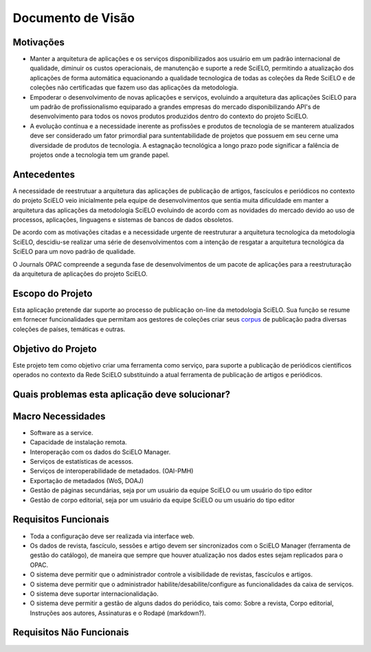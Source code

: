 ==================
Documento de Visão
==================

Motivações
==========

* Manter a arquitetura de aplicações e os serviços disponibilizados aos usuário em um padrão internacional 
  de qualidade, diminuir os custos operacionais, de manutenção e suporte a rede SciELO, permitindo a 
  atualização dos aplicações de forma automática equacionando a qualidade tecnologica de todas as
  coleções da Rede SciELO e de coleções não certificadas que fazem uso das aplicações da metodologia.

* Empoderar o desenvolvimento de novas aplicações e serviços, evoluindo a arquitetura das aplicações
  SciELO para um padrão de profissionalismo equiparado a grandes empresas do mercado disponibilizando
  API's de desenvolvimento para todos os novos produtos produzidos dentro do contexto do projeto SciELO.

* A evolução contínua e a necessidade inerente as profissões e produtos de tecnologia de se manterem 
  atualizados deve ser considerado um fator primordial para suntentabilidade de projetos que possuem em seu
  cerne uma diversidade de produtos de tecnologia. A estagnação tecnológica a longo prazo pode significar
  a falência de projetos onde a tecnologia tem um grande papel.

Antecedentes
============

A necessidade de reestrutuar a arquitetura das aplicações de publicação de artigos, fascículos e
periódicos no contexto do projeto SciELO veio inicialmente pela equipe de desenvolvimentos que 
sentia muita dificuldade em manter a arquitetura das aplicações da metodologia SciELO evoluindo
de acordo com as novidades do mercado devido ao uso de processos, aplicações, linguagens e sistemas de
bancos de dados obsoletos.

De acordo com as motivações citadas e a necessidade urgente de reestruturar a arquitetura tecnologica
da metodologia SciELO, descidiu-se realizar uma série de desenvolvimentos com a intenção de resgatar
a arquitetura tecnológica da SciELO para um novo padrão de qualidade.

O Journals OPAC compreende a segunda fase de desenvolvimentos de um pacote de aplicações para 
a reestruturação da arquitetura de aplicações do projeto SciELO.

Escopo do Projeto
=================

Esta aplicação pretende dar suporte ao processo de publicação on-line da metodologia SciELO. Sua
função se resume em fornecer funcionalidades que permitam aos gestores de coleções criar seus corpus_
de publicação padra diversas coleções de países, temáticas e outras.

.. _Corpus: http://en.wikipedia.org/wiki/Text_corpus

Objetivo do Projeto
===================

Este projeto tem como objetivo criar uma ferramenta como serviço, para suporte a publicação
de periódicos científicos operados no contexto da Rede SciELO substituindo a atual ferramenta 
de publicação de artigos e periódicos.

Quais problemas esta aplicação deve solucionar?
===============================================

Macro Necessidades
==================

* Software as a service.
* Capacidade de instalação remota.
* Interoperação com os dados do SciELO Manager.
* Serviços de estatísticas de acessos.
* Serviços de interoperabilidade de metadados. (OAI-PMH)
* Exportação de metadados (WoS, DOAJ)
* Gestão de páginas secundárias, seja por um usuário da equipe SciELO ou um usuário do tipo editor
* Gestão de corpo editorial, seja por um usuário da equipe SciELO ou um usuário do tipo editor

Requisitos Funcionais
=====================

* Toda a configuração deve ser realizada via interface web.
* Os dados de revista, fascículo, sessões e artigo devem ser sincronizados com o SciELO Manager 
  (ferramenta de gestão do catálogo), de maneira que sempre que houver atualização nos dados estes 
  sejam replicados para o OPAC.
* O sistema deve permitir que o administrador controle a visibilidade de revistas, fascículos e 
  artigos.
* O sistema deve permitir que o administrador habilite/desabilite/configure as funcionalidades da 
  caixa de serviços.
* O sistema deve suportar internacionalidação.
* O sistema deve permitir a gestão de alguns dados do periódico, tais como: Sobre a revista, Corpo 
  editorial, Instruções aos autores, Assinaturas e o Rodapé (markdown?).

Requisitos Não Funcionais
=========================
